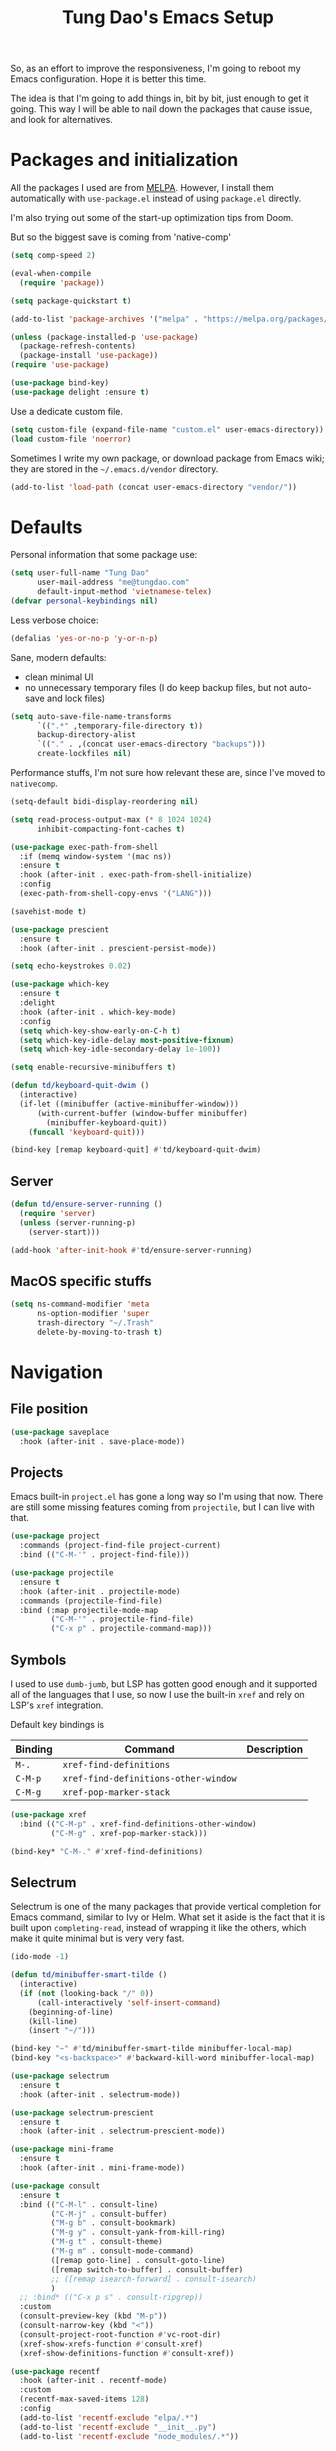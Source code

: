#+title: Tung Dao's Emacs Setup
#+startup: overview
#+property: header-args :tangle "~/.config/emacs/init.el" :results silent

So, as an effort to improve the responsiveness, I'm going to reboot my Emacs
configuration. Hope it is better this time.

The idea is that I'm going to add things in, bit by bit, just enough to get it
going. This way I will be able to nail down the packages that cause issue, and
look for alternatives.

* Packages and initialization

All the packages I used are from [[https://melpa.org][MELPA]]. However, I
install them automatically with =use-package.el= instead of using =package.el=
directly.

I'm also trying out some of the start-up optimization tips from Doom.

But so the biggest save is coming from 'native-comp'

#+begin_src emacs-lisp
  (setq comp-speed 2)
#+end_src

#+BEGIN_SRC emacs-lisp
  (eval-when-compile
    (require 'package))

  (setq package-quickstart t)
#+END_SRC

#+BEGIN_SRC emacs-lisp
  (add-to-list 'package-archives '("melpa" . "https://melpa.org/packages/") t)

  (unless (package-installed-p 'use-package)
    (package-refresh-contents)
    (package-install 'use-package))
  (require 'use-package)
#+END_SRC

#+BEGIN_SRC emacs-lisp
  (use-package bind-key)
  (use-package delight :ensure t)
#+END_SRC

Use a dedicate custom file.

#+BEGIN_SRC emacs-lisp
  (setq custom-file (expand-file-name "custom.el" user-emacs-directory))
  (load custom-file 'noerror)
#+END_SRC

Sometimes I write my own package, or download package from Emacs wiki; they
are stored in the =~/.emacs.d/vendor= directory.

#+BEGIN_SRC emacs-lisp
  (add-to-list 'load-path (concat user-emacs-directory "vendor/"))
#+END_SRC


* Defaults

Personal information that some package use:

#+BEGIN_SRC emacs-lisp
  (setq user-full-name "Tung Dao"
        user-mail-address "me@tungdao.com"
        default-input-method 'vietnamese-telex)
  (defvar personal-keybindings nil)
#+END_SRC

Less verbose choice:

#+BEGIN_SRC emacs-lisp
  (defalias 'yes-or-no-p 'y-or-n-p)
#+END_SRC

Sane, modern defaults:

- clean minimal UI
- no unnecessary temporary files (I do keep backup files, but not auto-save
  and lock files)

#+BEGIN_SRC emacs-lisp
  (setq auto-save-file-name-transforms
        `((".*" ,temporary-file-directory t))
        backup-directory-alist
        `(("." . ,(concat user-emacs-directory "backups")))
        create-lockfiles nil)
#+END_SRC

Performance stuffs, I'm not sure how relevant these are, since I've moved to =nativecomp=.

#+begin_src emacs-lisp
  (setq-default bidi-display-reordering nil)

  (setq read-process-output-max (* 8 1024 1024)
        inhibit-compacting-font-caches t)
#+end_src

#+BEGIN_SRC emacs-lisp
  (use-package exec-path-from-shell
    :if (memq window-system '(mac ns))
    :ensure t
    :hook (after-init . exec-path-from-shell-initialize)
    :config
    (exec-path-from-shell-copy-envs '("LANG")))
#+END_SRC

#+BEGIN_SRC emacs-lisp
  (savehist-mode t)

  (use-package prescient
    :ensure t
    :hook (after-init . prescient-persist-mode))
#+END_SRC

#+begin_src emacs-lisp
  (setq echo-keystrokes 0.02)

  (use-package which-key
    :ensure t
    :delight
    :hook (after-init . which-key-mode)
    :config
    (setq which-key-show-early-on-C-h t)
    (setq which-key-idle-delay most-positive-fixnum)
    (setq which-key-idle-secondary-delay 1e-100))
#+end_src

#+begin_src emacs-lisp
  (setq enable-recursive-minibuffers t)

  (defun td/keyboard-quit-dwim ()
    (interactive)
    (if-let ((minibuffer (active-minibuffer-window)))
        (with-current-buffer (window-buffer minibuffer)
          (minibuffer-keyboard-quit))
      (funcall 'keyboard-quit)))

  (bind-key [remap keyboard-quit] #'td/keyboard-quit-dwim)
#+end_src

** Server

#+BEGIN_SRC emacs-lisp
  (defun td/ensure-server-running ()
    (require 'server)
    (unless (server-running-p)
      (server-start)))

  (add-hook 'after-init-hook #'td/ensure-server-running)
#+END_SRC


** MacOS specific stuffs

#+BEGIN_SRC emacs-lisp
  (setq ns-command-modifier 'meta
        ns-option-modifier 'super
        trash-directory "~/.Trash"
        delete-by-moving-to-trash t)
#+END_SRC


* Navigation

** File position

#+BEGIN_SRC emacs-lisp
(use-package saveplace
  :hook (after-init . save-place-mode))
#+END_SRC

** Projects

Emacs built-in =project.el= has gone a long way so I'm using that now. There are
still some missing features coming from =projectile=, but I can live with that.

#+begin_src emacs-lisp :tangle no
  (use-package project
    :commands (project-find-file project-current)
    :bind (("C-M-'" . project-find-file)))
#+end_src

#+begin_src emacs-lisp
  (use-package projectile
    :ensure t
    :hook (after-init . projectile-mode)
    :commands (projectile-find-file)
    :bind (:map projectile-mode-map
           ("C-M-'" . projectile-find-file)
           ("C-x p" . projectile-command-map)))
#+end_src

** Symbols

I used to use =dumb-jumb=, but LSP has gotten good enough and it supported all
of the languages that I use, so now I use the built-in =xref= and rely on LSP's
=xref= integration.

Default key bindings is

| Binding   | Command                              | Description |
|-----------+--------------------------------------+-------------|
| =M-.=     | =xref-find-definitions=              |             |
| =C-M-p=   | =xref-find-definitions-other-window= |             |
| =C-M-g=   | =xref-pop-marker-stack=              |             |

#+begin_src emacs-lisp
  (use-package xref
    :bind (("C-M-p" . xref-find-definitions-other-window)
           ("C-M-g" . xref-pop-marker-stack)))

  (bind-key* "C-M-." #'xref-find-definitions)
#+end_src

** Selectrum

Selectrum is one of the many packages that provide vertical completion for Emacs
command, similar to Ivy or Helm. What set it aside is the fact that it is built
upon =completing-read=, instead of wrapping it like the others, which make it
quite minimal but is very very fast.

#+begin_src emacs-lisp
  (ido-mode -1)

  (defun td/minibuffer-smart-tilde ()
    (interactive)
    (if (not (looking-back "/" 0))
        (call-interactively 'self-insert-command)
      (beginning-of-line)
      (kill-line)
      (insert "~/")))

  (bind-key "~" #'td/minibuffer-smart-tilde minibuffer-local-map)
  (bind-key "<s-backspace>" #'backward-kill-word minibuffer-local-map)
#+end_src

#+begin_src emacs-lisp
  (use-package selectrum
    :ensure t
    :hook (after-init . selectrum-mode))

  (use-package selectrum-prescient
    :ensure t
    :hook (after-init . selectrum-prescient-mode))
#+end_src

#+begin_src emacs-lisp
  (use-package mini-frame
    :ensure t
    :hook (after-init . mini-frame-mode))
#+end_src

#+begin_src emacs-lisp
  (use-package consult
    :ensure t
    :bind (("C-M-l" . consult-line)
           ("C-M-j" . consult-buffer)
           ("M-g b" . consult-bookmark)
           ("M-g y" . consult-yank-from-kill-ring)
           ("M-g t" . consult-theme)
           ("M-g m" . consult-mode-command)
           ([remap goto-line] . consult-goto-line)
           ([remap switch-to-buffer] . consult-buffer)
           ;; ([remap isearch-forward] . consult-isearch)
           )
    ;; :bind* (("C-x p s" . consult-ripgrep))
    :custom
    (consult-preview-key (kbd "M-p"))
    (consult-narrow-key (kbd "<"))
    (consult-project-root-function #'vc-root-dir)
    (xref-show-xrefs-function #'consult-xref)
    (xref-show-definitions-function #'consult-xref))
#+end_src

#+begin_src emacs-lisp
  (use-package recentf
    :hook (after-init . recentf-mode)
    :custom
    (recentf-max-saved-items 128)
    :config
    (add-to-list 'recentf-exclude "elpa/.*")
    (add-to-list 'recentf-exclude "__init__.py")
    (add-to-list 'recentf-exclude "node_modules/.*"))
#+end_src

#+begin_src emacs-lisp
  (bind-key* "M-m" #'execute-extended-command)
#+end_src


* Window Management

Split windows horizontally by default.

#+begin_src emacs-lisp
  (setq split-width-threshold 120
        split-height-threshold 0)
#+end_src

#+begin_src emacs-lisp
  (use-package ace-window
    :ensure t
    :bind* (("M-j" . ace-window)
            ("M-J" . ace-delete-window)))
#+end_src

#+begin_src emacs-lisp :tangle no
  (use-package golden-ratio
    :ensure t
    :hook (after-init . golden-ratio-mode)
    :delight golden-ratio-mode
    :config
    ;; Compatibility with ace-window
    (eval-after-load 'ace-window
      (advice-add 'ace-select-window :after #'golden-ratio)))
#+end_src

Temporary "focus" on a buffer by maximizing it in the current frame.

#+begin_src emacs-lisp
  (defun td/toggle-maximize-buffer ()
    "Maximize buffer"
    (interactive)
    (if (= 1 (length (window-list)))
        (jump-to-register '_)
      (progn
        (window-configuration-to-register '_)
        (delete-other-windows))))

  (bind-key* [remap delete-other-windows] #'td/toggle-maximize-buffer)
#+end_src


* General Editing

#+BEGIN_SRC emacs-lisp
  (bind-key [remap zap-to-char] #'zap-up-to-char)
#+END_SRC

#+BEGIN_SRC emacs-lisp
  (use-package comment-dwim-2
    :ensure t
    :bind ([remap comment-dwim] . comment-dwim-2))
#+END_SRC

#+BEGIN_SRC emacs-lisp
  (use-package uniquify
    :custom
    (uniquify-buffer-name-style 'forward))
#+END_SRC

#+BEGIN_SRC emacs-lisp
  (use-package ibuffer
    :defer t
    :bind ([remap list-buffers] . ibuffer))
#+END_SRC

Basic settings:

#+BEGIN_SRC emacs-lisp
  (setq-default
   tab-width 2
   indent-tabs-mode nil
   require-final-newline t
   reb-re-syntax 'string)
#+END_SRC

Editing utilities:

#+BEGIN_SRC emacs-lisp
  (use-package crux
    :ensure t
    :hook (after-init . crux-reopen-as-root-mode)
    :bind (("M-C-]" . crux-switch-to-previous-buffer)
           ("M-J" . crux-top-join-line)
           ("M-=" . crux-cleanup-buffer-or-region)
           ("C-M-k" . crux-kill-whole-line)
           ("C-c D" . crux-delete-file-and-buffer)
           ("C-c r" . crux-rename-file-and-buffer)
           ("C-c C-o" . crux-open-with)
           ([remap kill-line] . crux-smart-kill-line))
    :config
    (crux-with-region-or-buffer indent-region)
    (crux-with-region-or-buffer untabify)
    (crux-with-region-or-point-to-eol kill-ring-save)
    (setq kill-do-not-save-duplicates t))

  (bind-key* "C-c C-k" #'kill-this-buffer)
  (bind-key* "s-n" #'next-buffer)
  (bind-key* "s-p" #'previous-buffer)
  (bind-key [remap just-one-space] #'cycle-spacing)
#+END_SRC

Create directory for the file if not exists:

#+BEGIN_SRC emacs-lisp
  (defun td/make-new-directories ()
    (let ((dir (file-name-directory buffer-file-name)))
      (when (and buffer-file-name (not (file-exists-p dir)))
        (make-directory dir t))))

  (add-to-list 'find-file-not-found-functions #'td/make-new-directories)
#+END_SRC

Make the file executable if starting with "shebang":

#+BEGIN_SRC emacs-lisp
  (add-hook 'after-save-hook #'executable-make-buffer-file-executable-if-script-p)
#+END_SRC

#+begin_src emacs-lisp
  (use-package evil
    :ensure t
    :hook (after-init . evil-mode)
    :custom
    (evil-cross-lines t)
    (evil-ex-substitute-global t)
    (evil-undo-system 'undo-redo))

  (use-package evil-surround
    :ensure t
    :hook (evil-mode . global-evil-surround-mode))
#+end_src

** Search and replace

#+begin_src emacs-lisp :tangle no
  (use-package visual-regexp
    :ensure t
    :bind (("M-r" . vr/query-replace)
           ([remap query-replace] . vr/query-replace)
           ("C-M-r" . vr/mc-mark)))
#+end_src

#+begin_src emacs-lisp
  (use-package ctrlf
    :ensure t
    :hook (after-init . ctrlf-mode)
    :custom
    (ctrlf-default-search-style 'regexp)
    (ctrlf-alternate-search-style 'literal))
#+end_src

** Long lines

Long lines are annoying. Auto wrap all texts at 80.

#+BEGIN_SRC emacs-lisp
  (delight 'auto-fill-function "" t)

  (setq-default
   comment-auto-fill-only-comments t
   fill-column 80)

  (add-hook 'text-mode-hook #'turn-on-auto-fill)
#+END_SRC

Sometimes long lines are inevitable though, as I do have to manually edit
exported SVG and minified JS :(. In those cases prevent them from making Emacs
slow:

#+BEGIN_SRC emacs-lisp
  (global-so-long-mode t)
#+END_SRC

** Whitespace

Cleanup whitespaces automatically on save.

#+BEGIN_SRC emacs-lisp
  (use-package whitespace
    :commands (whitespace-cleanup)
    :hook (before-save . whitespace-cleanup))
#+END_SRC

** Parenthesis

Parenthesis come in pairs, that's why they are cumbersome to deal with. Better
use =smart-parens= to manage them. However the command name use words from an
arcane language :(, so I put together a table of human-readable description of
the commands. All key bindings are started with =M-s=.

| Bindings  | Command                | Description                                         |
|-----------+------------------------+-----------------------------------------------------|
| =DEL=     | =sp-splice-sexp=       | Delete surrounding pair                             |
| =M-S=     | =sp-rewrap-sexp=       | Replace the surrounding pair                        |
| =<right>= | =sp-slurp-hybrid-sexp= | Extend the pair to include items to the right       |
| =<left>=  | =sp-forward-barf-sexp= | Shrink the pair, the right-most item is put outside |

NOTE: This package is huge, I'm still learning it.

#+BEGIN_SRC emacs-lisp :tangle no
  (use-package smartparens
    :ensure t
    :delight smartparens-mode
    :hook ((prog-mode . smartparens-mode))
    :bind (("M-s DEL" . sp-splice-sexp)
           ("M-S" . sp-rewrap-sexp)
           ("M-s <right>" . sp-slurp-hybrid-sexp)
           ("C-S-f" . sp-slurp-hybrid-sexp)
           ("M-s <left>" . sp-forward-barf-sexp)
           ("C-M-a" . sp-beginning-of-sexp)
           ("C-M-e" . sp-end-of-sexp)
           ("M-K" . sp-kill-sexp)
           ("M-]" . sp-select-next-thing))
    :config
    (sp-pair "{" nil
             :post-handlers '(:add ("||\n[i]" "RET") ("| " "SPC")))
    (sp-pair "[" nil
             :post-handlers '(:add ("||\n[i]" "RET") ("| " "SPC")))
    (sp-pair "(" nil
             :post-handlers '(:add ("||\n[i]" "RET") ("| " "SPC"))))
#+END_SRC

#+BEGIN_SRC emacs-lisp
  (use-package paren
    :hook (after-init . show-paren-mode)
    :custom
    (show-paren-delay 0)
    (show-paren-context-when-offscreen t))

  (use-package elec-pair
    :hook (after-init . electric-pair-mode))
#+END_SRC

#+BEGIN_SRC emacs-lisp
  (use-package expand-region
    :ensure t
    :bind ("M--" . er/expand-region))

  (defun td/mark-line-dwim ()
    (interactive)
    (call-interactively #'beginning-of-line)
    (call-interactively #'set-mark-command)
    (call-interactively #'end-of-line))

  (bind-key "M-C-SPC" #'td/mark-line-dwim)

  (use-package delsel
    :hook (after-init . delete-selection-mode))
#+END_SRC

** Snippets

#+BEGIN_SRC emacs-lisp
  (use-package yasnippet
    :ensure t
    :delight yas-minor-mode
    :hook (after-init . yas-global-mode)
    :config
    (setq yas-prompt-functions
          '(yas-ido-prompt yas-completing-prompt yas-no-prompt)
          yas-verbosity 1)

    ;; I'm an old Emacs hacker, I like the abbrev-way and bind yas-expand SPC
    (define-key yas-minor-mode-map (kbd "SPC") yas-maybe-expand)

    (unbind-key "TAB" yas-minor-mode-map)
    (unbind-key "<tab>" yas-minor-mode-map))
#+END_SRC

** Alignment

#+BEGIN_SRC emacs-lisp
  (use-package align
    :bind (("C-c =" . align))
    :config
    (add-to-list 'align-rules-list
                 '(js-object-props
                   (modes . '(js-mode js2-mode web-mode))
                   (regexp . "\\(\\s-*\\):")
                   (spacing . 0)))
    (add-to-list 'align-rules-list
                 '(css-declaration
                   (modes . '(css-mode))
                   (regexp . "^\\s-*\\w+:\\(\\s-*\\).*;")
                   (group 1)))
    (add-to-list 'align-rules-list
                 '(haskell-record-fields
                   (modes . '(haskell-mode))
                   (regexp . "\\(\\s-*\\)::")
                   (spacing . 1)))
    (add-to-list 'align-rules-list
                 '(haskell-aeson-fields
                   (modes . '(haskell-mode))
                   (regexp . "\\(\\s-*\\).=")
                   (spacing . 1))))
#+END_SRC

** Diff

#+BEGIN_SRC emacs-lisp
  (use-package ediff
    :defer t
    :custom
    (ediff-window-setup-function 'ediff-setup-windows-plain)
    (ediff-split-window-function 'split-window-horizontally))
#+END_SRC


* Shell and remote

#+begin_src emacs-lisp
  (use-package comint
    :bind* ("C-c C-l" . comint-clear-buffer))
#+end_src

** EShell

#+BEGIN_SRC emacs-lisp
  (use-package eshell-toggle
    :ensure t
    :bind* (("C-c C-s" . eshell-toggle))
    :custom
    (eshell-toggle-use-git-root t))

  (use-package eshell-up
    :ensure t
    :defer t)

  (use-package eshell-z
    :ensure t
    :defer t)

  (use-package eshell
    :defer t
    :config
    (eval-and-compile
      (require 'eshell-up)
      (require 'eshell-z)
      ;;(require 'eshell-git-prompt)

      (defun td/eshell-pwd ()
        (replace-regexp-in-string
         (regexp-quote (expand-file-name "~"))
         "~"
         (eshell/pwd)))

      (defun td/eshell-prompt ()
        (format
         "\n%s@%s in %s\n%s "
         (propertize user-login-name 'face '(:foreground "#dc322f"))
         (propertize (or (getenv "HOST") (system-name)) 'face '(:foreground "#b58900"))
         (propertize (td/eshell-pwd) 'face '(:foreground "#859900"))
         (if (= (user-uid) 0)
             (propertize "#" 'face '(:foreground "red")) "$")
         ;;(eshell-git-prompt-robbyrussell)
         ))

      (defalias 'eshell/e 'find-file)

      (defun eshell/open (args)
        (interactive)
        (shell-command
         (concat (cl-case system-type
                   ((darwin) "open")
                   ((windows-nt) "start")
                   (t "xdg-open"))
                 (format " %s" args))))

      ;; (require 'eshell-dotenv)
      ;; (add-hook 'eshell-directory-change-hook #'eshell-dotenv-update 100)

      (setq eshell-prompt-function #'td/eshell-prompt
            eshell-prompt-regexp "^[^#$\\n]*[#$] "
            eshell-highlight-prompt nil)))
#+END_SRC

#+BEGIN_SRC emacs-lisp :tangle no
  (use-package with-editor
    :ensure t
    :hook ((term-exec . with-editor-export-editor)
           (shell-mode . with-editor-export-editor)
           (eshell-mode . with-editor-export-editor)))
#+END_SRC

** Tramp

#+BEGIN_SRC emacs-lisp
  (use-package tramp
    :defer t
    :config
    (eval-and-compile
      (setq password-cache-expiry nil
            ;; tramp-debug-buffer t
            tramp-default-method "scp"
            tramp-verbose 1)

      (add-to-list 'auth-sources "~/Projects/dotfiles/dotfiles/.emacs.d/authinfo.gpg")
      (add-to-list 'auth-sources 'macos-keychain-generic t)
      (setq ange-ftp-netrc-filename "~/Projects/dotfiles/dotfiles/.emacs.d/authinfo.gpg")))
#+END_SRC

Some speedup for Tramp:

#+begin_src emacs-lisp
  (use-package vc
    :custom
    (vc-ignore-dir-regexp
        (format "\\(%s\\)\\|\\(%s\\)"
                vc-ignore-dir-regexp
                tramp-file-name-regexp))
    (vc-follow-symlinks t)
    (vc-handled-backends '(Git)))
#+end_src


* Programming

#+begin_src emacs-lisp
  (defun td/eglot-maybe-tsx (interactive)
    (when (eq "tsx" (file-name-extension (buffer-file-name)))
      '("typescript-language-server" "--stdio")))

  (use-package eglot
    :ensure t
    :bind (("C-c C-r" . eglot-rename)
           ("C-c C-i" . eglot-code-action-organize-import))
    :hook ((web-mode . eglot-ensure)
           (tuareg-mode . eglot-ensure)
           (js-mode . eglot-ensure)
           (js-jsx-mode . eglot-ensure)
           (typescript-mode . eglot-ensure)
           (reason-mode . eglot-ensure))
    :config
    (add-to-list 'eglot-server-programs `(web-mode . ,#'td/eglot-maybe-tsx)))
#+end_src

#+begin_src emacs-lisp
  (defun td/eldoc-select-doc-buffer (_doc interactive)
    (when interactive
    (run-at-time 0.1 nil #'pop-to-buffer "*eldoc*")))

  (use-package eldoc
    :bind ("C-h C-h" . eldoc-print-current-symbol-info)
    :config
    (global-eldoc-mode -1)
    (setq eldoc-display-functions '(eldoc-display-in-buffer))
    (advice-add 'eldoc-display-in-buffer :after #'td/eldoc-select-doc-buffer))
#+end_src

#+begin_src emacs-lisp :tangle no
  (defun td/maybe-enable-lsp ()
    (interactive)
    (when (string-suffix-p "sx" (buffer-file-name))
      (lsp)))

  (use-package lsp-mode
    :ensure t
    :hook ((python-mode . lsp)
           (js-mode . lsp)
           (typescript-mode . lsp)
           (haskell-mode . lsp)
           (web-mode . td/maybe-enable-lsp)
           (tuareg-mode . lsp)
           (reason-mode . lsp)
           (lsp-mode . lsp-enable-which-key-integration))
    :commands lsp
    :custom
    (lsp-keymap-prefix "C-l")
    (lsp-prefer-capf t)
    (lsp-enable-file-watchers nil)
    (lsp-enable-indentation nil)
    (lsp-signature-auto-activate nil)
    (lsp-modeline-code-actions-enable nil)
    (lsp-headerline-breadcrumb-enable nil))

  (use-package consult-lsp
    :ensure t
    :bind (("M-g e" . consult-lsp-diagnostics)
           ("M-g i" . consult-lsp-symbols)))
#+end_src

** Auto completion

I use auto completion sparingly. Mostly because many of the programing
language support package use =company= for some of their functionalities. To
be fair, I'd like these mode to support Emacs's standard
=completion-at-point-functions= interface.

#+BEGIN_SRC emacs-lisp
  (use-package company
    :ensure t
    :delight company-mode
    :bind (("M-/" . company-manual-begin)
           ("C-x C-p" . company-files)
           :map company-active-map
           ("<tab>" . company-complete-common-or-cycle)
           ("C-n" . company-select-next-or-abort)
           ("C-p" . company-select-previous-or-abort))
    :hook (after-init . global-company-mode)
    :config
    (require 'company-dabbrev)

    (setq company-minimum-prefix-length 2
          company-require-match #'company-explicit-action-p
          company-show-numbers t
          company-idle-delay nil
          company-tooltip-align-annotations t
          company-backends
          '(company-capf company-dabbrev-code company-dabbrev company-keywords)
          company-dabbrev-other-buffers t
          company-dabbrev-char-regexp nil
          company-dabbrev-downcase nil))

  (use-package company-buffer-line
    :commands (company-same-mode-buffer-lines)
    :bind ("C-x C-l" . company-same-mode-buffer-lines))

  (use-package company-prescient
    :ensure t
    :hook (after-init . company-prescient-mode))
#+END_SRC

** Error checking

Flymake have a rewrite in Emacs 26.1. I'm giving it a try now

#+BEGIN_SRC emacs-lisp
  (defun flymake-proc-create-temp-in-tmp (file-name)
    (concat temporary-file-directory file-name))

  (use-package flymake
    :defer t
    :bind (:map flymake-mode-map
                ("C-c e n" . flymake-goto-next-error)
                ("C-c e p" . flymake-goto-prev-error))
    :config
    (advice-add
     'flymake-proc-create-temp-inplace
     :filter-return #'flymake-proc-create-temp-in-tmp))
#+END_SRC

#+begin_src emacs-lisp :tangle no
  (use-package flycheck
    :ensure t
    :hook (after-init . global-flycheck-mode)
    :custom
    (flycheck-disabled-checkers '(emacs-lisp-checkdoc)))
#+end_src

** Version Control

Git has won the version control war, everyone uses Git now. Emacs'
built-in VC has great support for git but Magit is godsend.

#+BEGIN_SRC emacs-lisp
  (use-package magit
    :ensure t
    :bind ("C-x p v" . magit)
    :custom
    (magit-display-buffer-function 'magit-display-buffer-fullframe-status-v1))
#+END_SRC

** Compile

I use =compile= not only for compilation but also as a generic method to run
repetitive tasks. For example, I to run unit tests repeatedly, I first run
=M-x compile= with the test commands. Subsequence =recompile= call will
re-run the tests.

#+BEGIN_SRC emacs-lisp
  (use-package compile
    :bind ("C-c m" . recompile)
    :hook (compilation-filter . td/colorize-compilation-buffer)
    :custom
    (compilation-ask-about-save nil)
    (compilation-scroll-output 'first-error)
    :config
    (require 'ansi-color)
    (defun td/colorize-compilation-buffer ()
      (read-only-mode -1)
      (ansi-color-apply-on-region compilation-filter-start (point))
      (read-only-mode t)))
#+END_SRC

** Code folding

#+BEGIN_SRC emacs-lisp :tangle no
  (define-fringe-bitmap 'hideshow-fringe-marker [255] nil 16 '(top t))

  (defun td/hideshow-set-up-overlay (ov)
    (when (eq 'code (overlay-get ov 'hs))
      (overlay-put
       ov 'before-string (propertize "|" 'display '(left-fringe hideshow-fringe-marker)))
      (overlay-put
       ov 'display (propertize " …" 'face 'font-lock-comment-face))))

  (use-package hideshow
    :hook (prog-mode . hs-minor-mode)
    :custom
    (hs-hide-comments-when-hiding-all nil)
    (hs-set-up-overlay #'td/hideshow-set-up-overlay))

  (use-package hideshow-org
    :ensure t
    :hook (hs-minor-mode . hs-org/minor-mode))
#+END_SRC

** Web Development

Not programming per-se. I use =web-mode= for all my templating-related
editing, including PHP, since I rarely write PHP anymore.

#+BEGIN_SRC emacs-lisp
  (use-package web-mode
    :ensure t
    :mode (("\\.html" . web-mode)
           ("\\.jsx" . web-mode)
           ("\\.tsx" . web-mode)
           ("\\.tpl" . web-mode)
           ("\\.erb" . web-mode)
           ("\\.tag" . web-mode)
           ("\\.eml" . web-mode)
           ("\\.php" . web-mode)
           ("\\.hbs" . web-mode)
           ("\\.mustache" . web-mode))
    :custom
    (web-mode-markup-indent-offset 2)
    (web-mode-css-indent-offset 2)
    (web-mode-code-indent-offset 2)
    (web-mode-script-padding 2)
    (web-mode-style-padding 2)
    (web-mode-enable-auto-quoting nil)
    (web-mode-enable-comment-annotation t))
#+END_SRC

Also, I can't live without Emmet.

#+BEGIN_SRC emacs-lisp
  (defun td/emmet-jsx-mode ()
    (interactive)
    (when (string-suffix-p "sx" (buffer-file-name))
      (setq-local emmet-expand-jsx-className? t)))

  (use-package emmet-mode
    :ensure t
    :delight emmet-mode
    :hook ((sgml-mode . emmet-mode)
           (css-mode . emmet-mode)
           (reason-mode . emmet-mode)
           (web-mode . emmet-mode)
           (js-mode . emmet-mode))
    :config
    (setq emmet-indentation 2
          emmet-preview-default nil
          emmet-insert-flash-time 0.1)

    (add-hook 'emmet-mode-hook #'td/emmet-jsx-mode))
#+END_SRC

#+BEGIN_SRC emacs-lisp
  (defun td/format-html-attributes ()
    (interactive)
    (save-excursion
      (re-search-backward "<")
      (while (not (looking-at "[\n\r/]"))
        (re-search-forward "\s+[^=]+=")
        (goto-char (match-beginning 0))
        (newline-and-indent))))

  (bind-key "C-M-=" #'td/format-html-attributes)
#+END_SRC

#+BEGIN_SRC emacs-lisp
  (use-package sgml-mode
    :mode (("\\.svg" . sgml-mode)))
#+END_SRC

** CSS

#+BEGIN_SRC emacs-lisp
  (use-package css-mode
    :mode "\\.css\\'"
    :config
    (setq css-indent-offset 2))
#+END_SRC

#+BEGIN_SRC emacs-lisp
  (use-package rainbow-mode
    :ensure t
    :defer t
    :hook (css-mode . rainbow-mode))
#+END_SRC

** JavaScript

Like most people I used to use =js2-mode= for all my JavaScript editing,
including JSX. Since I'm no longer write as much JavaScript, and I will use
=es-lint= for syntax checking anyways, I think I'm going to give the built-in
=js-mode= a try.

#+BEGIN_SRC emacs-lisp
  (use-package js
    :mode (("\\.eslintrc$" . js-mode))
    :config
    (setq js-indent-level 2
          js-indent-first-init 'dynamic
          js-switch-indent-offset 2
          js-enabled-frameworks '(javascript)))
#+END_SRC

#+begin_src emacs-lisp
  (use-package typescript-mode
    :ensure t
    :mode (("\\.ts$" . typescript-mode))
    :config
    (setq typescript-indent-level 2))
#+end_src

** Python

#+BEGIN_SRC emacs-lisp :tangle no
  (defun td/lsp-python ()
    (require 'lsp-python-ms)
    (lsp))

  (use-package lsp-python-ms
    :ensure t
    :hook (python-mode . td/lsp-python))
#+END_SRC

#+BEGIN_SRC emacs-lisp
  (use-package py-isort
    :ensure t
    :defer t
    :functions py-isort-before-save)

  (use-package python
    :mode (("\\.py\\'" . python-mode))
    ;; :hook (before-save . py-isort-before-save)
    :config
    (setq python-fill-docstring-style 'django))
#+END_SRC

** Haskell

I'm also a Haskell beginner :). Setting up Haskell with Emacs is relatively
easy. There's also a catch-all IDE-like mode called =intero=, by the very
same folk who runs =stack=.

#+BEGIN_SRC emacs-lisp
  (use-package haskell-mode
    :ensure t
    :mode (("\\.hs\\'" . haskell-mode))
    :bind (([remap haskell-mode-format-imports] . haskell-sort-imports))
    :custom
    (haskell-program-name "stack repl"))
#+END_SRC

#+BEGIN_SRC emacs-lisp :tangle no
  (use-package lsp-haskell
    :ensure t
    ;; :custom
    ;; (lsp-haskell-server-path "~/.cabal/bin/ghcide")
    ;; (lsp-haskell-server-args '())
    )
#+END_SRC

** OCaml

I'm a Python veteran. When I have the opportunity to, I tried to use
Haskell. Recently I have been looking into OCaml, it seems like a very good,
practical choice.

The following are the issues I have working in Python and Haskell, they are the
reason I'm considering OCaml as my main language. Hopefully I'll get a better
experience with OCaml. Besides the fact that OCaml is strongly-typed and can be
used for both the web and server, following are my bad experiences with either
Python or Haskell:

1. Python:
   - No good package manager: poetry used to be the silver bullet, combining
     =pyenv= and =pipenv=, while also fixing their issues. For what it's worth,
     Poetry is miles better than the previous solutions, yet it still suffers
     from problems that are unbearable for me.
   - The lack of types. That alone is a serious drawback for me. Sure I can add
     type annotations and use mypy, but unless libraries are also shipped with
     type definitions, those provides very limited guarantee, which defeats the
     purpose of having types in the first place.
   - Library breaking changes: cryptonite changed and broke my code producing
     APNS push packages. It can't be detected until it's shipped to production,
     so it's really bad.

 2. Haskell
   - Stack breaks.
   - The compiler is slow, and there's no good story regarding cross-compile. My
     guess is that the runtime is so sophisticated that it has to be linked to
     at least libc, hence making producing static binaries much harder.
   - Lack of production oriented library/framework. It's kind of like with
     Clojure, the libraries are there and they are excellent, but there is no
     standard bundle requiring a lot of wiring setting up a project. OCaml has Sihl.
   - I was told that OCaml is worse than Haskell regarding libraries, but in my
     experience that is not true. OCaml might have less libraries, but they are
     much more comprehensive and well-maintained. A lot of the libraries in the
     Haskell world seems to be a one-off experiment, or an one-time job then
     abandoned at best. (I'm talking about iCalendar, and there are many other cases).

#+begin_src emacs-lisp
  (use-package tuareg
    :ensure t)

  (use-package reason-mode
    :ensure t)

  (use-package dune
    :ensure t)
#+end_src

#+BEGIN_SRC emacs-lisp :tangle no
  (use-package lsp-ocaml
    :custom
    (lsp-ocaml-lang-server-command '("ocamllsp", "--stdio")))
#+end_src

** Carp

#+begin_src emacs-lisp
  (use-package carp-mode
    :mode ("\\.carp$" . carp-mode))
#+end_src

** Java
** Docker

I use Docker for almost every project now, it is useful even just for setting up
consistent development environment across the team. I use =docker= package to
manage Docker images and containers.

#+BEGIN_SRC emacs-lisp
  (use-package docker
    :ensure t
    :defer t)
#+END_SRC

#+BEGIN_SRC emacs-lisp
  (use-package dockerfile-mode
    :ensure t
    :mode ("Dockerfile$" . dockerfile-mode))
#+END_SRC

** Terraform

#+begin_src emacs-lisp
  (use-package terraform-mode
    :ensure t
    :mode (("\\.tf" . terraform-mode)))

  (use-package terraform-doc
    :ensure t)
#+end_src

** SQL

#+begin_src emacs-lisp
  (use-package sqlformat
    :ensure t)

  (use-package sql
    :custom
    (sql-postgres-login-params
     '((user :default "postgres")
       (database :default "postgres")
       (server :default "localhost")
       (port :default 5432))))
#+end_src

** Misc

These are supports for other stuffs that I used:

#+BEGIN_SRC emacs-lisp
  (use-package markdown-mode
    :ensure t
    :mode (("\\.md$" . markdown-mode)
           ("\\.markdown$" . markdown-mode))
    :config
    ;; Requires 'pip3 install --user markdown'
    (setq markdown-command "python3 -m markdown -x extra"))
#+END_SRC

#+BEGIN_SRC emacs-lisp
  (use-package nginx-mode
    :ensure t
    :mode (".*nginx.*\\.conf$" . nginx-mode))
#+END_SRC

#+BEGIN_SRC emacs-lisp
  (use-package yaml-mode
    :ensure t
    :mode (("\\.yml$" . yaml-mode)
           ("\\.yaml$" . yaml-mode)
           ("\\.sls$" . yaml-mode)
           ("^master$" . yaml-mode)
           ("^roster$" . yaml-mode)))
#+END_SRC

#+BEGIN_SRC emacs-lisp
  (use-package feature-mode
    :ensure t
    :mode (("\\.feature$" . markdown-mode)))
#+END_SRC


* Document and management

I use Org for almost everything. Blogging, task management, API documentation,
literate programming.

** Tracking and tasks management

I tried many management tools: Wunderlist, Todoist, Google Calendar
.etc. However all of them are missing something really crucial for me. For
example Wunderlist has agenda overview, but lacks adding note to
tasks. Evernote has execllent note support, but their project management is
just barebone, not much than a todo list.

Org on the other hand lacks notification and ubiquitous access. I'm looking
for a solution though.

Here's my basic Org setup:

- A default =inbox.org= on Desktop for tasks capturing and project management
- Nicer display with inline images
- Enable GTD todo keyword sequence and time logging

#+BEGIN_SRC emacs-lisp
  (use-package ob-async
    :ensure t
    :config
    (require 'ob-async))

  (use-package org
    :hook ((org-mode . org-indent-mode))
    :delight org-indent-mode
    :custom
    (org-directory "~/Desktop/")
    (org-default-notes-file (expand-file-name "inbox.org" org-directory))
    (org-agenda-files `(,org-directory))
    (org-agenda-skip-unavailable-files t)
    (org-hide-leading-stars t)
    (org-clock-persist 'history)
    (org-refile-targets '(("~/Desktop/archive.org" . (:level . 1))))
    (org-startup-with-inline-images t)
    (org-todo-keywords
     '((sequence "TODO(t@)" "WAITING(w@)" "|" "DONE(d@/!)" "CANCELED(c@)")))
    (org-src-fontify-natively t)

    :config
    (org-clock-persistence-insinuate)

    (org-babel-do-load-languages
       'org-babel-load-languages
       '((emacs-lisp . t)
         (http . t)
         (graphql . t)
         (python . t)
         (shell . t)
         (sql . t))))
#+END_SRC

Agenda overview and filtering. Org provides a bunch of quick overviews:

| Binding                | Description                                   |
|------------------------+-----------------------------------------------|
| =C-c o a t=, =C-c o t= | List the TODO items                           |
|------------------------+-----------------------------------------------|
| =C-c o a #=            | List stuck projects, see =org-stuck-projects= |
|------------------------+-----------------------------------------------|
| =C-c o a s=            | Search Org headers                            |

Stuck projects are:

- Top level outlines that have the tag =project=
- Without holding state (waiting/done/canceled)
- But don't have any todo items

#+BEGIN_SRC emacs-lisp
  (use-package org-agenda
    :bind (("C-c o a" . org-agenda)
           ("C-c o t" . org-todo-list))
    :config
    (setq org-agenda-restore-windows-after-quit t
          org-agenda-window-setup 'current-window
          org-stuck-projects
          '("+project+LEVEL=1/-WAITING-DONE-CANCELED" ("TODO" "WAITING") nil "")))
#+END_SRC

** Note taking

As stated earlier, I practice GTD. Working projects and new stuffs go to
=inbox.org= file. Old tasks are archived to =archive.org=. Here's my
=org-capture= templates to dump stuffs to =inbox/note=

#+begin_src emacs-lisp
  (use-package org-capture
    :bind* (("C-c o c" . org-capture))
    :custom
    (org-capture-templates
     `(("t" "Inbox item" entry
        (file+headline "~/Desktop/inbox.org" "Inbox") nil)
       ("l" "TIL" entry
        (file+olp+datetree "~/Desktop/inbox.org" "TIL") nil
        :jump-to-captured t)
       ("b" "Blog" entry
        (file+olp+datetree "~/Desktop/inbox.org" "Blog") nil
        :jump-to-captured t))))
#+end_src

** Literate programming

Org Babel for literate programming and API documentation.

#+BEGIN_SRC emacs-lisp
  (use-package ob-core
    :defer t
    :hook (org-babel-after-execute . org-display-inline-images)
    :custom
    (org-confirm-babel-evaluate nil))

  (use-package ob-http
    :defer t
    :ensure t)

  (use-package ob-graphql
    :defer t
    :ensure t)
#+END_SRC

** Spell checking

#+BEGIN_SRC emacs-lisp
  (use-package ispell
    :bind ("s-i" . ispell-word)
    :config
    (setq ispell-program-name "aspell"
          ispell-extra-args
          '("--sug-mode=ultra" "--lang=en_US" "--personal=~/.emacs.d/dictionary")
          ispell-skip-html t
          ispell-silently-savep t
          ispell-really-aspell t))

  (use-package flyspell
    :defer t
    :delight flyspell-mode
    :hook (org-mode . flyspell-mode))
#+END_SRC


* Appearance

I love eye candy <3. I put quite a lot of efforts to make Emacs look
the way I liked.

#+BEGIN_SRC emacs-lisp
  (setq inhibit-startup-screen t
        visible-bell nil
        ring-bell-function 'ignore
        scroll-preserve-screen-position t
        scroll-margin 8)
#+END_SRC

Default window configuration: half-left of the screen, no scroll bars, no menu
bars, no cursor blinking. And btw, nothing beats the classic Monaco. "Menlo",
"Source Code Pro" and "Fira Code" come close, currently I have to use them for
bold and ligatures support :(.

#+BEGIN_SRC emacs-lisp
  (setq-default
   fringes-outside-margins t
   ;; line-spacing 4
   default-frame-alist
   `((left-fringe . 8) (right-fringe . 4)
     (border-width . 0) (internal-border-width . 0)
     (ns-appearance . dark)
     ;; (font . "Monaco 14")
     (font . "Menlo 14")
     ;; (font . "SF Mono 14")
     ;; (font . "Source Code Pro 14")
     ;; (font . "JetBrains Mono 15")
     ;; (font . "Cascadia Mono 14")
     ;; (font . "Fira Mono 14")
     ;; (top . 0) (left . 720)
     ;; (width . 128) (height . 96)
     (fullscreen . maximized)
     (vertical-scroll-bars . nil)
     (tool-bar-lines . 0)))

  (blink-cursor-mode -1)
  ;(load-theme 'deeper-blue)
#+END_SRC

#+begin_src emacs-lisp
  (use-package twilight-anti-bright-theme
    :ensure t
    :config (load-theme 'twilight-anti-bright))
#+end_src

#+begin_src emacs-lisp
  (use-package hl-line
    :hook (after-init . global-hl-line-mode))
#+end_src

Enable ligatures, only available in railwaycat Mac port.

#+BEGIN_SRC emacs-lisp
  (when (fboundp 'mac-auto-operator-composition-mode)
    (mac-auto-operator-composition-mode))
#+END_SRC

#+BEGIN_SRC emacs-lisp
  (setq ns-use-native-fullscreen t)
#+END_SRC

#+begin_src emacs-lisp
  (use-package smart-mode-line
    :ensure t
    :hook (after-init . sml/setup)
    :custom
    (sml/theme 'dark))
#+end_src

Truncate lines:

#+BEGIN_SRC emacs-lisp
  (setq-default truncate-lines t)
#+END_SRC

Some preferences that I set for all the theme. Per documentation, the custom
theme named =user= will always have the highest priority.

#+BEGIN_SRC emacs-lisp
  (custom-theme-set-faces
   'user
   '(vertical-border ((t (:foreground "#000" :background "#000"))))
   '(font-lock-comment-face ((t (:slant normal))))
   '(font-lock-comment-delimiter-face ((t (:slant normal))))
   '(font-lock-string-face ((t (:slant normal))))
   '(font-lock-constant-face ((t (:slant normal))))

   '(org-block ((t (:inherit default))))

   '(fringe ((t (:background nil))))
   '(line-number ((t :foreground nil :inherit font-lock-comment-face)))

   '(hl-line ((t :foreground nil :background "#323850")))

   '(markdown-inline-code-face ((t (:slant normal))))

   '(indent-guide-face ((t (:inherit font-lock-comment-face))))
   '(web-mode-variable-name-face ((t (:inherit default)))))
#+END_SRC

#+BEGIN_SRC emacs-lisp
  (use-package highlight-numbers
    :ensure t
    :defer t
    :hook (prog-mode . highlight-numbers-mode))
#+END_SRC

Line and column numbers, which I find only helpful when tracking
down compiler error :(.

#+BEGIN_SRC emacs-lisp
  (column-number-mode t)
  (line-number-mode t)

  (setq-default display-line-numbers-width 3)
  (add-hook 'prog-mode-hook #'display-line-numbers-mode)
  (add-hook 'web-mode-hook #'display-line-numbers-mode)
#+END_SRC

The default line continuation indicator is too standout and distracting for me.

#+BEGIN_SRC emacs-lisp
  (define-fringe-bitmap 'halftone
    [#b01000000
     #b10000000]
    nil nil '(top t))

  (setcdr (assq 'continuation fringe-indicator-alist) 'halftone)
  (setcdr (assq 'truncation fringe-indicator-alist) 'halftone)
#+END_SRC

#+begin_src emacs-lisp :tangle no
  (use-package highlight-indentation
    :ensure t
    :delight highlight-indentation-current-column-mode
    :hook ((python-mode . highlight-indentation-current-column-mode)
           (yaml-mode . highlight-indentation-current-column-mode)
           (purescript-mode . highlight-indentation-current-column-mode)
           (haskell-mode . highlight-indentation-current-column-mode)))
#+end_src

#+BEGIN_SRC emacs-lisp :tangle no
  (use-package rainbow-delimiters
    :ensure t
    :commands rainbow-delimiters-mode
    :hook (prog-mode . rainbow-delimiters-mode)
    :config
    (eval-and-compile
      (setq rainbow-delimiters-max-face-count 1)

      (custom-theme-set-faces
       'user
       '(rainbow-delimiters-unmatched-face ((t (:inherit error :background "#f00")))))))
#+END_SRC

Display change marker based on =git=. I usually turn this off because it is
kind of distracting, but it is really helpful sometimes.

#+BEGIN_SRC emacs-lisp
  (define-fringe-bitmap 'td/diff-hl-bmp [#b11110000] 1 8 '(top t))

  (defun td/diff-hl-fringe-bmp (_type _pos) 'td/diff-hl-bmp)

  (defun td/diff-hl-overlay-modified (ov after-p beg end &optional len)
    "No-op. Markers disappear and reapear is kind of annoying to me.")

  (use-package diff-hl
    :ensure t
    :hook (after-init . global-diff-hl-mode)
    :custom
    (diff-hl-draw-borders nil)
    (diff-hl-fringe-bmp-function #'td/diff-hl-fringe-bmp)
    :config
    (custom-theme-set-faces
     'user
     '(diff-hl-insert ((t (:inherit nil :background nil :foreground "#81af34"))))
     '(diff-hl-delete ((t (:inherit nil :background nil :foreground "#ff0000"))))
     '(diff-hl-change ((t (:inherit nil :background nil :foreground "#deae3e")))))

    (advice-add 'diff-hl-overlay-modified :override #'td/diff-hl-overlay-modified))
#+END_SRC

#+begin_src emacs-lisp
    (defun td/adapt-font-size (&optional frame)
      (let* ((attrs (frame-monitor-attributes frame))
             (size (alist-get 'mm-size attrs))
             (geometry (alist-get 'geometry attrs))
             (ppi (/ (caddr geometry) (/ (car size) 25.4))))
        ;;(message "PPI: %s" ppi)
        (if (> ppi 120)
            (set-face-attribute 'default frame :height 150)
          (set-face-attribute 'default frame :height 140))))

    (add-function :after after-focus-change-function #'td/adapt-font-size)
    (add-hook 'after-make-frame-functions #'td/adapt-font-size)
#+end_src


* Misc

#+BEGIN_SRC emacs-lisp
  (use-package dired
    :defer t
    :config
    (setq dired-recursive-deletes 'always))
#+END_SRC

#+BEGIN_SRC emacs-lisp
  (defun td/refresh-front-most-tab ()
    (interactive)
    (shell-command "osascript -e 'tell application \"Microsoft Edge Dev\" to reload active tab of window 1'"))

  (bind-key* "C-M-r" #'td/refresh-front-most-tab)
#+END_SRC


* Ideas

** Misc.
- https://github.com/raxod502/radian/blob/develop/emacs/radian.el#L3210


* Init file generation

Where the magic happen!

#+BEGIN_SRC text :tangle no
  # Local Variables:
  # eval: (add-hook 'after-save-hook (lambda () (org-babel-tangle) (byte-recompile-file "~/.config/emacs/init.el")) nil t)
  # End:
#+END_SRC
